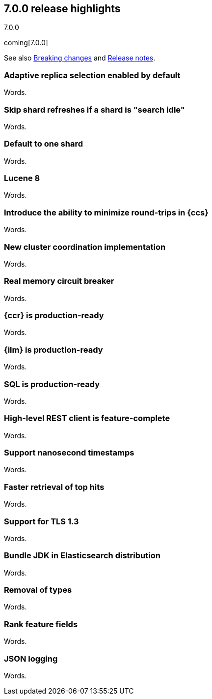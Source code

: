 [[release-highlights-7.0.0]]
== 7.0.0 release highlights
++++
<titleabbrev>7.0.0</titleabbrev>
++++

coming[7.0.0]

See also <<breaking-changes-7.0,Breaking changes>> and
<<release-notes-7.0.0-alpha1,Release notes>>.

//NOTE: The notable-highlights tagged regions are re-used in the
//Installation and Upgrade Guide

//tag::notable-highlights[]
=== Adaptive replica selection enabled by default

Words.
//end::notable-highlights[]

//tag::notable-highlights[]
=== Skip shard refreshes if a shard is "search idle"

Words.
//end::notable-highlights[]

//tag::notable-highlights[]
=== Default to one shard

Words.
//end::notable-highlights[]

//tag::notable-highlights[]
=== Lucene 8

Words.
//end::notable-highlights[]

//tag::notable-highlights[]
=== Introduce the ability to minimize round-trips in {ccs}

Words.
//end::notable-highlights[]

//tag::notable-highlights[]
=== New cluster coordination implementation

Words.
//end::notable-highlights[]

//tag::notable-highlights[]
=== Real memory circuit breaker

Words.
//end::notable-highlights[]

//tag::notable-highlights[]
=== {ccr} is production-ready

Words.
//end::notable-highlights[]

//tag::notable-highlights[]
=== {ilm} is production-ready

Words.
//end::notable-highlights[]

//tag::notable-highlights[]
=== SQL is production-ready

Words.
//end::notable-highlights[]

//tag::notable-highlights[]
=== High-level REST client is feature-complete

Words.
//end::notable-highlights[]

//tag::notable-highlights[]
=== Support nanosecond timestamps

Words.
//end::notable-highlights[]

//tag::notable-highlights[]
=== Faster retrieval of top hits

Words.
//end::notable-highlights[]

//tag::notable-highlights[]
=== Support for TLS 1.3

Words.
//end::notable-highlights[]

//tag::notable-highlights[]
=== Bundle JDK in Elasticsearch distribution

Words.
//end::notable-highlights[]

//tag::notable-highlights[]
=== Removal of types

Words.
//end::notable-highlights[]

//tag::notable-highlights[]
=== Rank feature fields

Words.
//end::notable-highlights[]

//tag::notable-highlights[]
=== JSON logging

Words.
//end::notable-highlights[]
